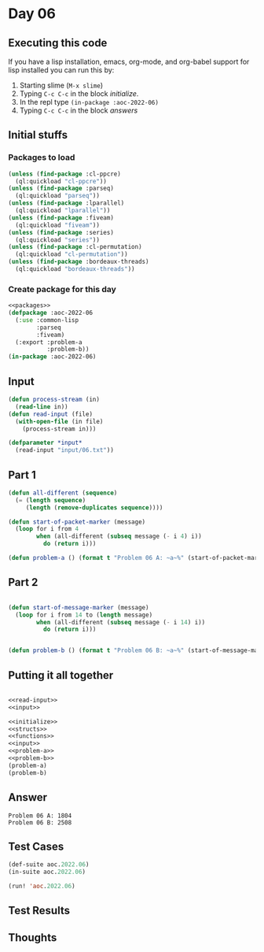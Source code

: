 #+STARTUP: indent contents
#+OPTIONS: num:nil toc:nil
* Day 06
** Executing this code
If you have a lisp installation, emacs, org-mode, and org-babel
support for lisp installed you can run this by:
1. Starting slime (=M-x slime=)
2. Typing =C-c C-c= in the block [[initialize][initialize]].
3. In the repl type =(in-package :aoc-2022-06)=
4. Typing =C-c C-c= in the block [[answers][answers]]
** Initial stuffs
*** Packages to load
#+NAME: packages
#+BEGIN_SRC lisp :results silent
  (unless (find-package :cl-ppcre)
    (ql:quickload "cl-ppcre"))
  (unless (find-package :parseq)
    (ql:quickload "parseq"))
  (unless (find-package :lparallel)
    (ql:quickload "lparallel"))
  (unless (find-package :fiveam)
    (ql:quickload "fiveam"))
  (unless (find-package :series)
    (ql:quickload "series"))
  (unless (find-package :cl-permutation)
    (ql:quickload "cl-permutation"))
  (unless (find-package :bordeaux-threads)
    (ql:quickload "bordeaux-threads"))
#+END_SRC
*** Create package for this day
#+NAME: initialize
#+BEGIN_SRC lisp :noweb yes :results silent
  <<packages>>
  (defpackage :aoc-2022-06
    (:use :common-lisp
          :parseq
          :fiveam)
    (:export :problem-a
             :problem-b))
  (in-package :aoc-2022-06)
#+END_SRC
** Input
#+NAME: read-input
#+BEGIN_SRC lisp :results silent
  (defun process-stream (in)
    (read-line in))
  (defun read-input (file)
    (with-open-file (in file)
      (process-stream in)))
#+END_SRC
#+NAME: input
#+BEGIN_SRC lisp :noweb yes :results silent
  (defparameter *input*
    (read-input "input/06.txt"))
#+END_SRC
** Part 1
#+NAME: problem-a
#+BEGIN_SRC lisp :noweb yes :results silent
  (defun all-different (sequence)
    (= (length sequence)
       (length (remove-duplicates sequence))))

  (defun start-of-packet-marker (message)
    (loop for i from 4
          when (all-different (subseq message (- i 4) i))
            do (return i)))

  (defun problem-a () (format t "Problem 06 A: ~a~%" (start-of-packet-marker *input*)))
#+END_SRC
** Part 2
#+NAME: problem-b
#+BEGIN_SRC lisp :noweb yes :results silent

  (defun start-of-message-marker (message)
    (loop for i from 14 to (length message)
          when (all-different (subseq message (- i 14) i))
            do (return i)))
        

  (defun problem-b () (format t "Problem 06 B: ~a~%" (start-of-message-marker *input*)))
#+END_SRC
** Putting it all together
#+NAME: structs
#+BEGIN_SRC lisp :noweb yes :results silent

#+END_SRC
#+NAME: functions
#+BEGIN_SRC lisp :noweb yes :results silent
  <<read-input>>
  <<input>>
#+END_SRC
#+NAME: answers
#+BEGIN_SRC lisp :results output :exports both :noweb yes :tangle no
  <<initialize>>
  <<structs>>
  <<functions>>
  <<input>>
  <<problem-a>>
  <<problem-b>>
  (problem-a)
  (problem-b)
#+END_SRC
** Answer
#+RESULTS: answers
: Problem 06 A: 1804
: Problem 06 B: 2508
** Test Cases
#+NAME: test-cases
#+BEGIN_SRC lisp :results output :exports both
  (def-suite aoc.2022.06)
  (in-suite aoc.2022.06)

  (run! 'aoc.2022.06)
#+END_SRC
** Test Results
#+RESULTS: test-cases
** Thoughts
